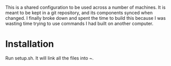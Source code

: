 #+TITLE Fred Ross's computer configuration

This is a shared configuration to be used across a number of machines.
It is meant to be kept in a git repository, and its components synced
when changed. I finally broke down and spent the time to build this
because I was wasting time trying to use commands I had built on
another computer.

* Installation
Run setup.sh. It will link all the files into ~.